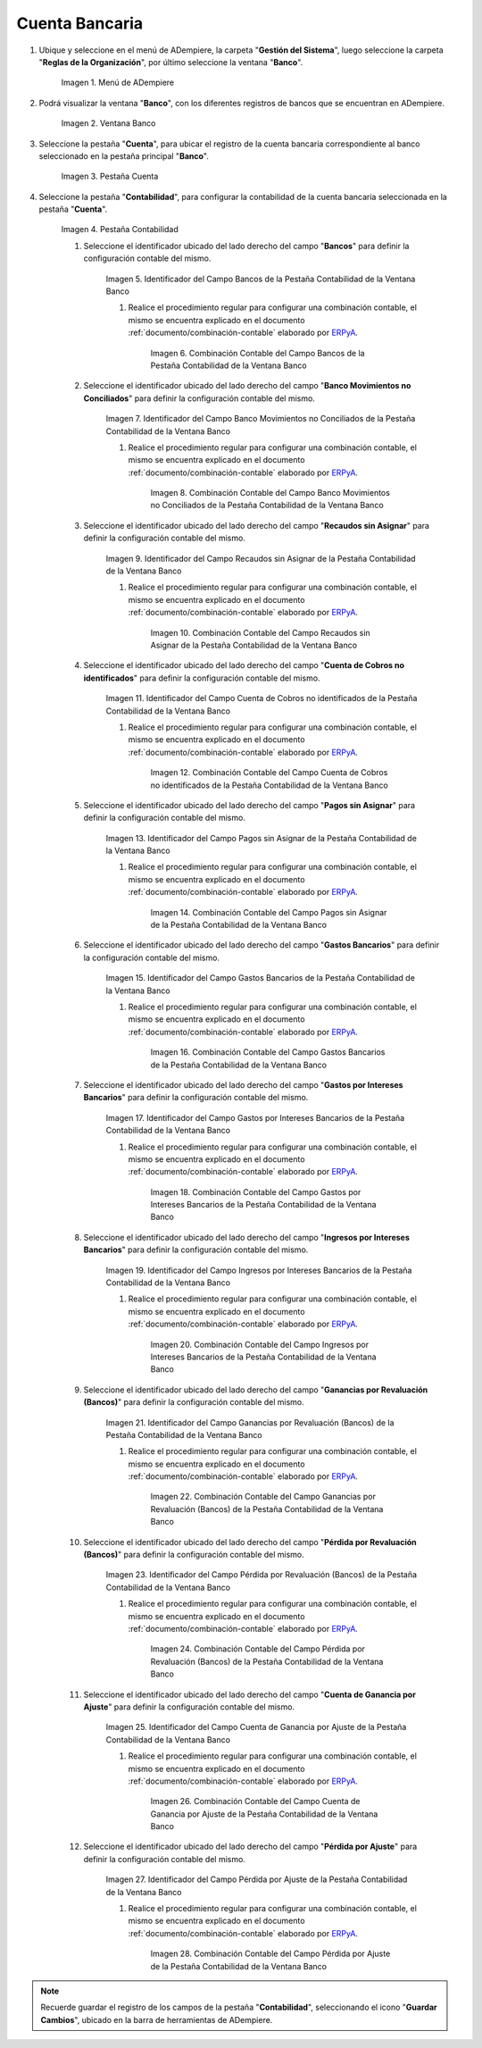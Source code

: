 .. _ERPyA: http://erpya.com

.. |Menú de ADempiere| image:: resources/bank-menu.png
.. |Ventana Banco| image:: resources/bank-window.png
.. |Pestaña Cuenta de la Ventana Banco| image:: resources/bank-window-account-tab.png
.. |Pestaña Contabilidad de la Ventana Banco| image:: resources/bank-window-accounting-tab.png
.. |Campo Bancos de la Pestaña Contabilidad de la Ventana Banco| image:: resources/banks-field-from-the-accounting-tab-of-the-bank-window.png
.. |Combinación Contable del Campo Bancos de la Pestaña Contabilidad de la Ventana Banco| image:: resources/accounting-combination-of-the-banks-field-from-the-accounting-tab-of-the-bank-window.png
.. |Campo Banco Movimientos no Conciliados de la Pestaña Contabilidad de la Ventana Banco| image:: resources/unreconciled-movements-field-in-the-accounting-tab-of-the-bank-window.png
.. |Combinación Contable del Campo Banco Movimientos no Conciliados de la Pestaña Contabilidad de la Ventana Banco| image:: resources/accounting-combination-of-the-unconciled-movements-field-from-the-accounting-tab-of-the-bank-window.png
.. |Campo Recaudos sin Asignar de la Pestaña Contabilidad de la Ventana Banco| image:: resources/unallocated-collections-field-of-the-accounting-tab-of-the-bank-window.png
.. |Combinación Contable del Campo Recaudos sin Asignar de la Pestaña Contabilidad de la Ventana Banco| image:: resources/accounting-combination-of-the-unallocated-collections-field-from-the-accounting-tab-of-the-bank-window.png
.. |Campo Cuenta de Cobros no identificados de la Pestaña Contabilidad de la Ventana Banco| image:: resources/unidentified-collections-account-field-of-the-accounting-tab-of-the-bank-window.png
.. |Combinación Contable del Campo Cuenta de Cobros no identificados de la Pestaña Contabilidad de la Ventana Banco| image:: resources/accounting-combination-of-the-unidentified-collections-account-field-from-the-accounting-tab-of-the-bank-window.png
.. |Campo Pagos sin Asignar de la Pestaña Contabilidad de la Ventana Banco| image:: resources/unassigned-payments-field-in-the-accounting-tab-of-the-bank-window.png
.. |Combinación Contable del Campo Pagos sin Asignar de la Pestaña Contabilidad de la Ventana Banco| image:: resources/accounting-combination-of-the-unassigned-payments-field-of-the-accounting-tab-of-the-bank-window.png
.. |Campo Gastos Bancarios de la Pestaña Contabilidad de la Ventana Banco| image:: resources/bank-charges-field-from-the-accounting-tab-of-the-bank-window.png
.. |Combinación Contable del Campo Gastos Bancarios de la Pestaña Contabilidad de la Ventana Banco| image:: resources/accounting-combination-from-the-bank-charges-field-of-the-accounting-tab-of-the-bank-window.png
.. |Campo Gastos por Intereses Bancarios de la Pestaña Contabilidad de la Ventana Banco| image:: resources/bank-interest-expense-field-in-the-accounting-tab-of-the-bank-window.png
.. |Combinación Contable del Campo Gastos por Intereses Bancarios de la Pestaña Contabilidad de la Ventana Banco| image:: resources/accounting-combination-of-the-bank-interest-expense-field-from-the-accounting-tab-of-the-bank-window.png
.. |Campo Ingresos por Intereses Bancarios de la Pestaña Contabilidad de la Ventana Banco| image:: resources/bank-interest-income-field-from-the-accounting-tab-of-the-bank-window.png
.. |Combinación Contable del Campo Ingresos por Intereses Bancarios de la Pestaña Contabilidad de la Ventana Banco| image:: resources/accounting-combination-from-the-bank-interest-income-field-of-the-accounting-tab-of-the-bank-window.png
.. |Campo Ganancias por Revaluación (Bancos) de la Pestaña Contabilidad de la Ventana Banco| image:: resources/banks-revaluation-earnings-field-from-the-accounting-tab-of-the-bank-window.png
.. |Combinación Contable del Campo Ganancias por Revaluación (Bancos) de la Pestaña Contabilidad de la Ventana Banco| image:: resources/accounting-combination-of-the-bank-revaluation-earnings-field-from-the-accounting-tab-of-the-bank-window.png
.. |Campo Pérdida por Revaluación (Bancos) de la Pestaña Contabilidad de la Ventana Banco| image:: resources/banks-revaluation-loss-field-in-the-bank-window-accounting-tab.png
.. |Combinación Contable del Campo Pérdida por Revaluación (Bancos) de la Pestaña Contabilidad de la Ventana Banco| image:: resources/ accounting-combination-of-the-bank-revaluation-loss-field-from-the-bank-window-accounting-tab.png
.. |Campo Cuenta de Ganancia por Ajuste de la Pestaña Contabilidad de la Ventana Banco| image:: resources/profit-account-by-adjustment-field-in-the-bank-window-accounting-tab.png
.. |Combinación Contable del Campo Cuenta de Ganancia por Ajuste de la Pestaña Contabilidad de la Ventana Banco| image:: resources/accounting-combination-of-the-adjustment-account-field-from-the-accounting-tab-of-the-bank-window.png
.. |Campo Pérdida por Ajuste de la Pestaña Contabilidad de la Ventana Banco| image:: resources/field-of-loss-account-by-adjustment-of-the-accounting-tab-of-the-bank-window.png
.. |Combinación Contable del Campo Pérdida por Ajuste de la Pestaña Contabilidad de la Ventana Banco| image:: resources/accounting-combination-of-the-adjustment-loss-account-field-in-the-accounting-tab-of-the-bank-window.png

.. _documento/configuración-contable-cuenta-bancaria:

**Cuenta Bancaria**
===================

#. Ubique y seleccione en el menú de ADempiere, la carpeta "**Gestión del Sistema**", luego seleccione la carpeta "**Reglas de la Organización**", por último seleccione la ventana "**Banco**".

    |Menú de ADempiere|

    Imagen 1. Menú de ADempiere

#. Podrá visualizar la ventana "**Banco**", con los diferentes registros de bancos que se encuentran en ADempiere.

    |Ventana Banco|

    Imagen 2. Ventana Banco

#. Seleccione la pestaña "**Cuenta**", para ubicar el registro de la cuenta bancaria correspondiente al banco seleccionado en la pestaña principal "**Banco**".

    |Pestaña Cuenta de la Ventana Banco|

    Imagen 3. Pestaña Cuenta

#. Seleccione la pestaña "**Contabilidad**", para configurar la contabilidad de la cuenta bancaria seleccionada en la pestaña "**Cuenta**".

    |Pestaña Contabilidad de la Ventana Banco|

    Imagen 4. Pestaña Contabilidad

    #. Seleccione el identificador ubicado del lado derecho del campo "**Bancos**" para definir la configuración contable del mismo.

        |Campo Bancos de la Pestaña Contabilidad de la Ventana Banco|

        Imagen 5. Identificador del Campo Bancos de la Pestaña Contabilidad de la Ventana Banco

        #. Realice el procedimiento regular para configurar una combinación contable, el mismo se encuentra explicado en el documento :ref:`documento/combinación-contable` elaborado por `ERPyA`_.

            |Combinación Contable del Campo Bancos de la Pestaña Contabilidad de la Ventana Banco|

            Imagen 6. Combinación Contable del Campo Bancos de la Pestaña Contabilidad de la Ventana Banco

    #. Seleccione el identificador ubicado del lado derecho del campo "**Banco Movimientos no Conciliados**" para definir la configuración contable del mismo.

        |Campo Banco Movimientos no Conciliados de la Pestaña Contabilidad de la Ventana Banco|

        Imagen 7. Identificador del Campo Banco Movimientos no Conciliados de la Pestaña Contabilidad de la Ventana Banco

        #. Realice el procedimiento regular para configurar una combinación contable, el mismo se encuentra explicado en el documento :ref:`documento/combinación-contable` elaborado por `ERPyA`_.

            |Combinación Contable del Campo Banco Movimientos no Conciliados de la Pestaña Contabilidad de la Ventana Banco|

            Imagen 8. Combinación Contable del Campo Banco Movimientos no Conciliados de la Pestaña Contabilidad de la Ventana Banco

    #. Seleccione el identificador ubicado del lado derecho del campo "**Recaudos sin Asignar**" para definir la configuración contable del mismo.

        |Campo Recaudos sin Asignar de la Pestaña Contabilidad de la Ventana Banco|

        Imagen 9. Identificador del Campo Recaudos sin Asignar de la Pestaña Contabilidad de la Ventana Banco

        #. Realice el procedimiento regular para configurar una combinación contable, el mismo se encuentra explicado en el documento :ref:`documento/combinación-contable` elaborado por `ERPyA`_.

            |Combinación Contable del Campo Recaudos sin Asignar de la Pestaña Contabilidad de la Ventana Banco|

            Imagen 10. Combinación Contable del Campo Recaudos sin Asignar de la Pestaña Contabilidad de la Ventana Banco

    #. Seleccione el identificador ubicado del lado derecho del campo "**Cuenta de Cobros no identificados**" para definir la configuración contable del mismo.

        |Campo Cuenta de Cobros no identificados de la Pestaña Contabilidad de la Ventana Banco|

        Imagen 11. Identificador del Campo Cuenta de Cobros no identificados de la Pestaña Contabilidad de la Ventana Banco

        #. Realice el procedimiento regular para configurar una combinación contable, el mismo se encuentra explicado en el documento :ref:`documento/combinación-contable` elaborado por `ERPyA`_.

            |Combinación Contable del Campo Cuenta de Cobros no identificados de la Pestaña Contabilidad de la Ventana Banco|

            Imagen 12. Combinación Contable del Campo Cuenta de Cobros no identificados de la Pestaña Contabilidad de la Ventana Banco

    #. Seleccione el identificador ubicado del lado derecho del campo "**Pagos sin Asignar**" para definir la configuración contable del mismo.

        |Campo Pagos sin Asignar de la Pestaña Contabilidad de la Ventana Banco|

        Imagen 13. Identificador del Campo Pagos sin Asignar de la Pestaña Contabilidad de la Ventana Banco

        #. Realice el procedimiento regular para configurar una combinación contable, el mismo se encuentra explicado en el documento :ref:`documento/combinación-contable` elaborado por `ERPyA`_.

            |Combinación Contable del Campo Pagos sin Asignar de la Pestaña Contabilidad de la Ventana Banco|

            Imagen 14. Combinación Contable del Campo Pagos sin Asignar de la Pestaña Contabilidad de la Ventana Banco

    #. Seleccione el identificador ubicado del lado derecho del campo "**Gastos Bancarios**" para definir la configuración contable del mismo.

        |Campo Gastos Bancarios de la Pestaña Contabilidad de la Ventana Banco|

        Imagen 15. Identificador del Campo Gastos Bancarios de la Pestaña Contabilidad de la Ventana Banco

        #. Realice el procedimiento regular para configurar una combinación contable, el mismo se encuentra explicado en el documento :ref:`documento/combinación-contable` elaborado por `ERPyA`_.

            |Combinación Contable del Campo Gastos Bancarios de la Pestaña Contabilidad de la Ventana Banco|

            Imagen 16. Combinación Contable del Campo Gastos Bancarios de la Pestaña Contabilidad de la Ventana Banco

    #. Seleccione el identificador ubicado del lado derecho del campo "**Gastos por Intereses Bancarios**" para definir la configuración contable del mismo.

        |Campo Gastos por Intereses Bancarios de la Pestaña Contabilidad de la Ventana Banco|

        Imagen 17. Identificador del Campo Gastos por Intereses Bancarios de la Pestaña Contabilidad de la Ventana Banco

        #. Realice el procedimiento regular para configurar una combinación contable, el mismo se encuentra explicado en el documento :ref:`documento/combinación-contable` elaborado por `ERPyA`_.

            |Combinación Contable del Campo Gastos por Intereses Bancarios de la Pestaña Contabilidad de la Ventana Banco|

            Imagen 18. Combinación Contable del Campo Gastos por Intereses Bancarios de la Pestaña Contabilidad de la Ventana Banco
        
    #. Seleccione el identificador ubicado del lado derecho del campo "**Ingresos por Intereses Bancarios**" para definir la configuración contable del mismo.

        |Campo Ingresos por Intereses Bancarios de la Pestaña Contabilidad de la Ventana Banco|

        Imagen 19. Identificador del Campo Ingresos por Intereses Bancarios de la Pestaña Contabilidad de la Ventana Banco

        #. Realice el procedimiento regular para configurar una combinación contable, el mismo se encuentra explicado en el documento :ref:`documento/combinación-contable` elaborado por `ERPyA`_.

            |Combinación Contable del Campo Ingresos por Intereses Bancarios de la Pestaña Contabilidad de la Ventana Banco|

            Imagen 20. Combinación Contable del Campo Ingresos por Intereses Bancarios de la Pestaña Contabilidad de la Ventana Banco

    #. Seleccione el identificador ubicado del lado derecho del campo "**Ganancias por Revaluación (Bancos)**" para definir la configuración contable del mismo.

        |Campo Ganancias por Revaluación (Bancos) de la Pestaña Contabilidad de la Ventana Banco|

        Imagen 21. Identificador del Campo Ganancias por Revaluación (Bancos) de la Pestaña Contabilidad de la Ventana Banco

        #. Realice el procedimiento regular para configurar una combinación contable, el mismo se encuentra explicado en el documento :ref:`documento/combinación-contable` elaborado por `ERPyA`_.

            |Combinación Contable del Campo Ganancias por Revaluación (Bancos) de la Pestaña Contabilidad de la Ventana Banco|

            Imagen 22. Combinación Contable del Campo Ganancias por Revaluación (Bancos) de la Pestaña Contabilidad de la Ventana Banco

    #. Seleccione el identificador ubicado del lado derecho del campo "**Pérdida por Revaluación (Bancos)**" para definir la configuración contable del mismo.

        |Campo Pérdida por Revaluación (Bancos) de la Pestaña Contabilidad de la Ventana Banco|

        Imagen 23. Identificador del Campo Pérdida por Revaluación (Bancos) de la Pestaña Contabilidad de la Ventana Banco

        #. Realice el procedimiento regular para configurar una combinación contable, el mismo se encuentra explicado en el documento :ref:`documento/combinación-contable` elaborado por `ERPyA`_.

            |Combinación Contable del Campo Pérdida por Revaluación (Bancos) de la Pestaña Contabilidad de la Ventana Banco|

            Imagen 24. Combinación Contable del Campo Pérdida por Revaluación (Bancos) de la Pestaña Contabilidad de la Ventana Banco

    #. Seleccione el identificador ubicado del lado derecho del campo "**Cuenta de Ganancia por Ajuste**" para definir la configuración contable del mismo.

        |Campo Cuenta de Ganancia por Ajuste de la Pestaña Contabilidad de la Ventana Banco|

        Imagen 25. Identificador del Campo Cuenta de Ganancia por Ajuste de la Pestaña Contabilidad de la Ventana Banco

        #. Realice el procedimiento regular para configurar una combinación contable, el mismo se encuentra explicado en el documento :ref:`documento/combinación-contable` elaborado por `ERPyA`_.

            |Combinación Contable del Campo Cuenta de Ganancia por Ajuste de la Pestaña Contabilidad de la Ventana Banco|

            Imagen 26. Combinación Contable del Campo Cuenta de Ganancia por Ajuste de la Pestaña Contabilidad de la Ventana Banco

    #. Seleccione el identificador ubicado del lado derecho del campo "**Pérdida por Ajuste**" para definir la configuración contable del mismo.

        |Campo Pérdida por Ajuste de la Pestaña Contabilidad de la Ventana Banco|

        Imagen 27. Identificador del Campo Pérdida por Ajuste de la Pestaña Contabilidad de la Ventana Banco

        #. Realice el procedimiento regular para configurar una combinación contable, el mismo se encuentra explicado en el documento :ref:`documento/combinación-contable` elaborado por `ERPyA`_.

            |Combinación Contable del Campo Pérdida por Ajuste de la Pestaña Contabilidad de la Ventana Banco|

            Imagen 28. Combinación Contable del Campo Pérdida por Ajuste de la Pestaña Contabilidad de la Ventana Banco

.. note::

    Recuerde guardar el registro de los campos de la pestaña "**Contabilidad**", seleccionando el icono "**Guardar Cambios**", ubicado en la barra de herramientas de ADempiere.